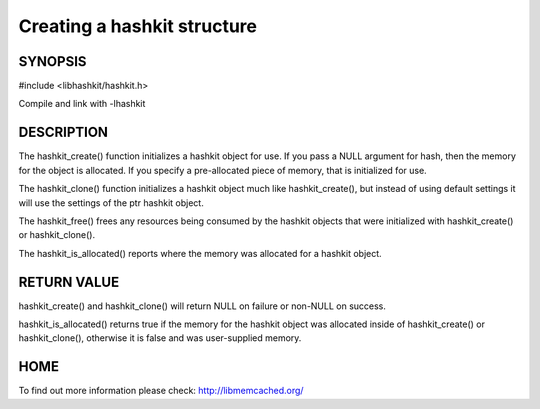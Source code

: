 ============================
Creating a hashkit structure
============================

.. index:: object: hashkit_st

--------
SYNOPSIS
--------

#include <libhashkit/hashkit.h>
 
.. c:function:: hashkit_st *hashkit_create(hashkit_st *hash);
 
.. c:function:: hashkit_st *hashkit_clone(hashkit_st *destination, const hashkit_st *ptr);

.. c:function:: void hashkit_free(hashkit_st *hash);

.. c:function:: bool hashkit_is_allocated(const hashkit_st *hash);

Compile and link with -lhashkit


-----------
DESCRIPTION
-----------


The hashkit_create() function initializes a hashkit object for use. If
you pass a NULL argument for hash, then the memory for the object is
allocated. If you specify a pre-allocated piece of memory, that is
initialized for use.

The hashkit_clone() function initializes a hashkit object much like
hashkit_create(), but instead of using default settings it will use
the settings of the ptr hashkit object.

The hashkit_free() frees any resources being consumed by the hashkit
objects that were initialized with hashkit_create() or hashkit_clone().

The hashkit_is_allocated() reports where the memory was allocated 
for a hashkit object.


------------
RETURN VALUE
------------


hashkit_create() and hashkit_clone() will return NULL on failure or
non-NULL on success.

hashkit_is_allocated() returns true if the memory for the hashkit
object was allocated inside of hashkit_create() or hashkit_clone(),
otherwise it is false and was user-supplied memory.


----
HOME
----


To find out more information please check:
`http://libmemcached.org/ <http://libmemcached.org/>`_
